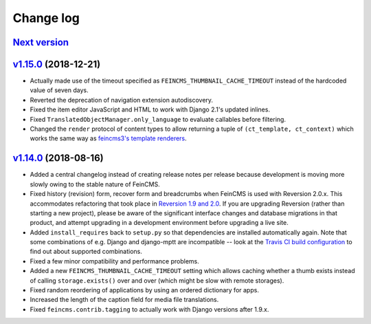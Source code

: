 .. _changelog:

Change log
==========

`Next version`_
~~~~~~~~~~~~~~~


`v1.15.0`_ (2018-12-21)
~~~~~~~~~~~~~~~~~~~~~~~

- Actually made use of the timeout specified as
  ``FEINCMS_THUMBNAIL_CACHE_TIMEOUT`` instead of the hardcoded value of
  seven days.
- Reverted the deprecation of navigation extension autodiscovery.
- Fixed the item editor JavaScript and HTML to work with Django 2.1's
  updated inlines.
- Fixed ``TranslatedObjectManager.only_language`` to evaluate callables
  before filtering.
- Changed the ``render`` protocol of content types to allow returning a
  tuple of ``(ct_template, ct_context)`` which works the same way as
  `feincms3's template renderers
  <https://feincms3.readthedocs.io/en/latest/guides/rendering.html>`__.


`v1.14.0`_ (2018-08-16)
~~~~~~~~~~~~~~~~~~~~~~~

- Added a central changelog instead of creating release notes per
  release because development is moving more slowly owing to the stable
  nature of FeinCMS.
- Fixed history (revision) form, recover form and breadcrumbs when
  FeinCMS is used with Reversion 2.0.x. This accommodates refactoring
  that took place in `Reversion 1.9 and 2.0
  <https://django-reversion.readthedocs.io/en/stable/changelog.html>`_.
  If you are upgrading Reversion (rather than starting a new project),
  please be aware of the significant interface changes and database
  migrations in that product, and attempt upgrading in a development
  environment before upgrading a live site.
- Added ``install_requires`` back to ``setup.py`` so that dependencies
  are installed automatically again. Note that some combinations of e.g.
  Django and django-mptt are incompatible -- look at the `Travis CI
  build configuration
  <https://github.com/feincms/feincms/blob/master/.travis.yml>`_ to find
  out about supported combinations.
- Fixed a few minor compatibility and performance problems.
- Added a new ``FEINCMS_THUMBNAIL_CACHE_TIMEOUT`` setting which allows
  caching whether a thumb exists instead of calling ``storage.exists()``
  over and over (which might be slow with remote storages).
- Fixed random reordering of applications by using an ordered dictionary
  for apps.
- Increased the length of the caption field for media file translations.
- Fixed ``feincms.contrib.tagging`` to actually work with Django
  versions after 1.9.x.


.. _v1.14.0: https://github.com/feincms/feincms/compare/v1.13.0...v1.14.0
.. _v1.15.0: https://github.com/feincms/feincms/compare/v1.14.0...v1.15.0
.. _Next version: https://github.com/feincms/feincms/compare/v1.15.0...master
